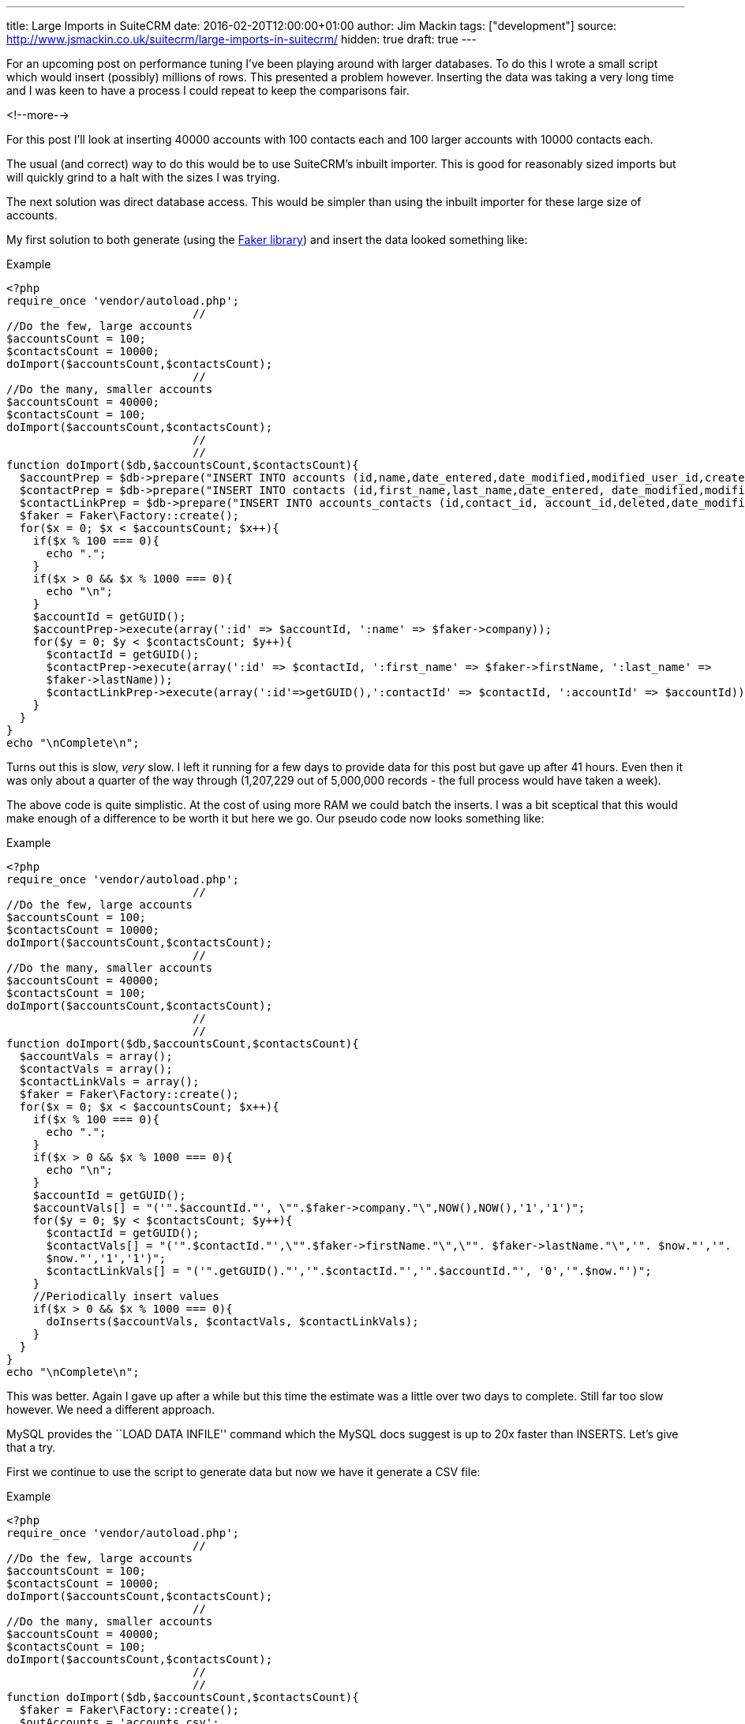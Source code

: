 ---
title: Large Imports in SuiteCRM
date: 2016-02-20T12:00:00+01:00
author: Jim Mackin
tags: ["development"]
source: http://www.jsmackin.co.uk/suitecrm/large-imports-in-suitecrm/
hidden: true
draft: true
---

For an upcoming post on performance tuning I’ve been playing around with
larger databases. To do this I wrote a small script which would insert
(possibly) millions of rows. This presented a problem however. Inserting
the data was taking a very long time and I was keen to have a process I
could repeat to keep the comparisons fair.

<!--more-->

For this post I’ll look at inserting 40000 accounts with 100 contacts
each and 100 larger accounts with 10000 contacts each.

The usual (and correct) way to do this would be to use SuiteCRM’s
inbuilt importer. This is good for reasonably sized imports but will
quickly grind to a halt with the sizes I was trying.

The next solution was direct database access. This would be simpler than
using the inbuilt importer for these large size of accounts.

My first solution to both generate (using the
https://github.com/fzaninotto/Faker[Faker library]) and insert the data
looked something like:

.Example
[source,php]
<?php
require_once 'vendor/autoload.php';
                            //
//Do the few, large accounts
$accountsCount = 100;
$contactsCount = 10000;
doImport($accountsCount,$contactsCount);
                            //
//Do the many, smaller accounts
$accountsCount = 40000;
$contactsCount = 100;
doImport($accountsCount,$contactsCount);
                            //
                            //
function doImport($db,$accountsCount,$contactsCount){
  $accountPrep = $db->prepare("INSERT INTO accounts (id,name,date_entered,date_modified,modified_user_id,created_by) VALUES(:id,:name, NOW(), NOW(),'1','1');");
  $contactPrep = $db->prepare("INSERT INTO contacts (id,first_name,last_name,date_entered, date_modified,modified_user_id,created_by) VALUES(:id,:first_name, :last_name, NOW(), NOW(),'1','1');");
  $contactLinkPrep = $db->prepare("INSERT INTO accounts_contacts (id,contact_id, account_id,deleted,date_modified) VALUES(:id,:contactId, :accountId, 0,NOW());");
  $faker = Faker\Factory::create();
  for($x = 0; $x < $accountsCount; $x++){
    if($x % 100 === 0){
      echo ".";
    }
    if($x > 0 && $x % 1000 === 0){
      echo "\n";
    }
    $accountId = getGUID();
    $accountPrep->execute(array(':id' => $accountId, ':name' => $faker->company));
    for($y = 0; $y < $contactsCount; $y++){
      $contactId = getGUID();
      $contactPrep->execute(array(':id' => $contactId, ':first_name' => $faker->firstName, ':last_name' =>
      $faker->lastName));
      $contactLinkPrep->execute(array(':id'=>getGUID(),':contactId' => $contactId, ':accountId' => $accountId));
    }
  }
}
echo "\nComplete\n";

Turns out this is slow, _very_ slow. I left it running for a few days to
provide data for this post but gave up after 41 hours. Even then it was
only about a quarter of the way through (1,207,229 out of 5,000,000
records - the full process would have taken a week).

The above code is quite simplistic. At the cost of using more RAM we
could batch the inserts. I was a bit sceptical that this would make
enough of a difference to be worth it but here we go. Our pseudo code
now looks something like:

.Example
[source,php]
<?php
require_once 'vendor/autoload.php';
                            //
//Do the few, large accounts
$accountsCount = 100;
$contactsCount = 10000;
doImport($accountsCount,$contactsCount);
                            //
//Do the many, smaller accounts
$accountsCount = 40000;
$contactsCount = 100;
doImport($accountsCount,$contactsCount);
                            //
                            //
function doImport($db,$accountsCount,$contactsCount){
  $accountVals = array();
  $contactVals = array();
  $contactLinkVals = array();
  $faker = Faker\Factory::create();
  for($x = 0; $x < $accountsCount; $x++){
    if($x % 100 === 0){
      echo ".";
    }
    if($x > 0 && $x % 1000 === 0){
      echo "\n";
    }
    $accountId = getGUID();
    $accountVals[] = "('".$accountId."', \"".$faker->company."\",NOW(),NOW(),'1','1')";
    for($y = 0; $y < $contactsCount; $y++){
      $contactId = getGUID();
      $contactVals[] = "('".$contactId."',\"".$faker->firstName."\",\"". $faker->lastName."\",'". $now."','".
      $now."','1','1')";
      $contactLinkVals[] = "('".getGUID()."','".$contactId."','".$accountId."', '0','".$now."')";
    }
    //Periodically insert values
    if($x > 0 && $x % 1000 === 0){
      doInserts($accountVals, $contactVals, $contactLinkVals);
    }
  }
}
echo "\nComplete\n";

This was better. Again I gave up after a while but this time the
estimate was a little over two days to complete. Still far too slow
however. We need a different approach.

MySQL provides the ``LOAD DATA INFILE'' command which the MySQL docs
suggest is up to 20x faster than INSERTS. Let’s give that a try.

First we continue to use the script to generate data but now we have it
generate a CSV file:

.Example
[source,php]
<?php
require_once 'vendor/autoload.php';
                            //
//Do the few, large accounts
$accountsCount = 100;
$contactsCount = 10000;
doImport($accountsCount,$contactsCount);
                            //
//Do the many, smaller accounts
$accountsCount = 40000;
$contactsCount = 100;
doImport($accountsCount,$contactsCount);
                            //
                            //
function doImport($db,$accountsCount,$contactsCount){
  $faker = Faker\Factory::create();
  $outAccounts = 'accounts.csv';
  $outContacts = 'contacts.csv';
  $outAccountsContacts = 'accountsContacts.csv';
  $outAccountsHandle = fopen($outAccounts,'a');
  $outContactsHandle = fopen($outContacts,'a');
  $outAccountsContactsHandle = fopen($outAccountsContacts,'a');
  $now = (new DateTime())->format("Y-m-d H:i:s");
  for($x = 0; $x < $accountsCount; $x++){
    if($x % 100 === 0){
      echo ".";
    }
    if($x > 0 && $x % 1000 === 0){
      echo "\n";
    }
    $accountId = getGUID();
    fputcsv($outAccountsHandle,array($accountId,$faker->company, $now, $now,1,1));
    for($y = 0; $y < $contactsCount; $y++){
      $contactId = getGUID();
      fputcsv($outContactsHandle,array($contactId,$faker->firstName, $faker->lastName, $now, $now,1,1));
      fputcsv($outAccountsContactsHandle,array(getGUID(),$contactId, $accountId, 0,$now));
    }
  }
}
echo "\nComplete\n";

This takes about 50 minutes

Finally we can run the actual import:

.Example
[source]
mysql> LOAD DATA INFILE 'accounts.csv' INTO TABLE accounts FIELDS TERMINATED BY ',' ENCLOSED BY '"' LINES TERMINATED BY '\n' (id,name,date_entered, date_modified,modified_user_id,created_by);
Query OK, 40100 rows affected (30.15 sec)
Records: 40100  Deleted: 0  Skipped: 0  Warnings: 0
                            //
LOAD DATA INFILE 'contacts.csv' INTO TABLE contacts FIELDS TERMINATED BY ',' ENCLOSED BY '"' LINES TERMINATED BY '\n' (id,first_name,last_name,date_entered, date_modified,modified_user_id,created_by);
Query OK, 5000000 rows affected (4 hours 56 min 52.34 sec)
Records: 5000000  Deleted: 0  Skipped: 0  Warnings: 0
                            //
mysql> LOAD DATA INFILE 'accountsContacts.csv' INTO TABLE accounts_contacts FIELDS TERMINATED BY ',' ENCLOSED BY '"' LINES TERMINATED BY '\n' (id,contact_id, account_id,deleted,date_modified);
Query OK, 5000000 rows affected (2 hours 18 min 19.70 sec)
Records: 5000000  Deleted: 0  Skipped: 0  Warnings: 0

This totals about 7.3 hours (+ 50 minutes to generate the data). At
least this brings the time taken to less than a working day but still
quite slow.

MySQL is likely doing a lot of work to keep the indexes up to date, we
can save it some work (and time) by removing the indexes and adding them
back afterwards. Using SHOW CREATE TABLE we can check what indexes exist
and remove them like so:

.Example
[source]
SHOW CREATE TABLE accounts;
ALTER TABLE accounts DROP KEY idx_accnt_id_del;
ALTER TABLE accounts DROP KEY idx_accnt_name_del;
ALTER TABLE accounts DROP KEY idx_accnt_assigned_del;
ALTER TABLE accounts DROP KEY idx_accnt_parent_id;
SHOW CREATE TABLE contacts;
ALTER TABLE contacts DROP KEY idx_cont_last_first;
ALTER TABLE contacts DROP KEY idx_contacts_del_last;;
ALTER TABLE contacts DROP KEY idx_cont_del_reports;
ALTER TABLE contacts DROP KEY idx_reports_to_id;
ALTER TABLE contacts DROP KEY idx_del_id_user;
ALTER TABLE contacts DROP KEY idx_cont_assigned;
SHOW CREATE TABLE accounts_contacts;
ALTER TABLE accounts_contacts DROP KEY idx_account_contact;
ALTER TABLE accounts_contacts DROP KEY idx_contid_del_accid;

Once the indexes are gone we we import the data:

.Example
[source]
LOAD DATA INFILE `accounts.csv' INTO TABLE accounts FIELDS
TERMINATED BY `,' ENCLOSED BY ’“`LINES TERMINATED BY'’
(id,name,date_entered, date_modified,modified_user_id,created_by); +
Query OK, 40100 rows affected (4.72 sec) +
Records: 40100  Deleted: 0  Skipped: 0  Warnings: 0
                            //
LOAD DATA INFILE `contacts.csv' INTO TABLE contacts FIELDS TERMINATED BY
`,' ENCLOSED BY ’“`LINES TERMINATED BY'’
(id,first_name,last_name,date_entered,
date_modified,modified_user_id,created_by); +
Query OK, 5000000 rows affected (58 min 8.44 sec) +
Records: 5000000  Deleted: 0  Skipped: 0  Warnings: 0
                            //
LOAD DATA INFILE `accountsContacts.csv' INTO TABLE accounts_contacts
FIELDS TERMINATED BY `,' ENCLOSED BY ’“`LINES TERMINATED BY'’
(id,contact_id, account_id,deleted,date_modified); +
Query OK, 5000000 rows affected (32 min 55.77 sec) +
Records: 5000000  Deleted: 0  Skipped: 0  Warnings: 0

And, after a quick repair and rebuild we’ll be given the SQL needed to
rebuild the indexes:

.Example
[source,sql]
mysql> ALTER TABLE accounts ADD INDEX idx_accnt_id_del (id,deleted), ADD INDEX idx_accnt_name_del (name,deleted), ADD INDEX idx_accnt_assigned_del (deleted,assigned_user_id), ADD INDEX idx_accnt_parent_id (parent_id);
Query OK, 0 rows affected (5.37 sec)
                            //
mysql> ALTER TABLE contacts ADD INDEX idx_cont_last_first (last_name,first_name,deleted), ADD INDEX idx_contacts_del_last (deleted,last_name), ADD INDEX idx_cont_del_reports (deleted,reports_to_id,last_name), ADD INDEX idx_reports_to_id (reports_to_id), ADD INDEX idx_del_id_user (deleted,id,assigned_user_id), ADD INDEX idx_cont_assigned (assigned_user_id);
Query OK, 0 rows affected (15 min 41.37 sec)
Records: 0  Duplicates: 0  Warnings: 0
                            //
mysql> ALTER TABLE contacts ADD INDEX idx_cont_last_first (last_name,first_name,deleted), ADD INDEX idx_contacts_del_last (deleted,last_name), ADD INDEX idx_cont_del_reports (deleted,reports_to_id,last_name), ADD INDEX idx_reports_to_id (reports_to_id), ADD INDEX idx_del_id_user (deleted,id,assigned_user_id), ADD INDEX idx_cont_assigned (assigned_user_id);
Query OK, 0 rows affected (15 min 41.37 sec)
Records: 0  Duplicates: 0  Warnings: 0
                            //
mysql> ALTER TABLE accounts_contacts ADD INDEX idx_account_contact (account_id,contact_id), ADD INDEX idx_contid_del_accid (contact_id,deleted,account_id);
Query OK, 0 rows affected (24 min 55.06 sec)
Records: 0  Duplicates: 0  Warnings: 0

90 minutes (+50 to generate the data +45 to rebuild the indexes). Still
slower than I would like but this at least brings it into the realms of
the realistic. I can now run multiple tests with a large dataset to test
performance tweaks.

Any approaches/ tricks I’ve missed? Let me know in via the contact form!
